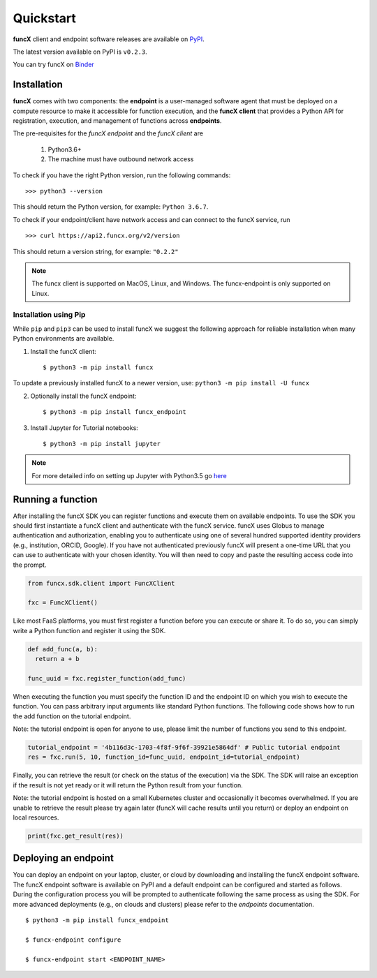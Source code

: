 Quickstart
==========

**funcX** client and endpoint software releases are available on `PyPI <https://pypi.org/project/funcx/>`_.

The latest version available on PyPI is ``v0.2.3``.

You can try funcX on `Binder <https://mybinder.org/v2/gh/funcx-faas/funcx/master?filepath=examples%2FTutorial.ipynb>`_


Installation
------------

**funcX** comes with two components: the **endpoint** is a user-managed software agent that must be deployed on a compute resource to make it accessible for function execution, and the **funcX client** that provides a Python API for registration, execution, and management of functions across **endpoints**.

The pre-requisites for the `funcX endpoint` and the `funcX client` are

  1. Python3.6+
  2. The machine must have outbound network access

To check if you have the right Python version, run the following commands::

  >>> python3 --version

This should return the Python version, for example: ``Python 3.6.7``. 

To check if your endpoint/client have network access and can connect to the funcX service, run ::

  >>> curl https://api2.funcx.org/v2/version

This should return a version string, for example: ``"0.2.2"``

.. note:: The funcx client is supported on MacOS, Linux, and Windows. The funcx-endpoint
   is only supported on Linux.

Installation using Pip
^^^^^^^^^^^^^^^^^^^^^^

While ``pip`` and ``pip3`` can be used to install funcX we suggest the following approach
for reliable installation when many Python environments are available.

1. Install the funcX client::

     $ python3 -m pip install funcx

To update a previously installed funcX to a newer version, use: ``python3 -m pip install -U funcx``

2. Optionally install the funcX endpoint::

     $ python3 -m pip install funcx_endpoint

3. Install Jupyter for Tutorial notebooks::

     $ python3 -m pip install jupyter


.. note:: For more detailed info on setting up Jupyter with Python3.5 go `here <https://jupyter.readthedocs.io/en/latest/install.html>`_


Running a function
------------------------

After installing the funcX SDK you can register functions and execute
them on available endpoints.  To use the SDK you should first instantiate
a funcX client and authenticate with the funcX service. funcX uses 
Globus to manage authentication and authorization, enabling you to 
authenticate using one of several hundred supported identity providers
(e.g., institution, ORCID, Google). If you have not authenticated previously
funcX will present a one-time URL that you can use to authenticate
with your chosen identity. You will then need to copy and paste the resulting
access code into the prompt. 

.. code-block:: python

	from funcx.sdk.client import FuncXClient

	fxc = FuncXClient()


Like most FaaS platforms, you must first register a function before you can
execute or share it. To do so, you can simply write a Python function
and register it using the SDK. 

.. code-block:: python

  def add_func(a, b):
    return a + b

  func_uuid = fxc.register_function(add_func)


When executing the function you must specify the function ID and the 
endpoint ID on which you wish to execute the function. You can pass 
arbitrary input arguments like standard Python functions. The following
code shows how to run the add function on the tutorial endpoint. 

Note: the tutorial endpoint is open for anyone to use, please limit
the number of functions you send to this endpoint. 

.. code-block:: python

	tutorial_endpoint = '4b116d3c-1703-4f8f-9f6f-39921e5864df' # Public tutorial endpoint
	res = fxc.run(5, 10, function_id=func_uuid, endpoint_id=tutorial_endpoint)

Finally, you can retrieve the result (or check on the status of the execution)
via the SDK. The SDK will raise an exception if the result is not yet ready
or it will return the Python result from your function. 

Note: the tutorial endpoint is hosted on a small Kubernetes cluster and
occasionally it becomes overwhelmed. If you are unable to retrieve the
result please try again later (funcX will cache results until you return)
or deploy an endpoint on local resources.  

.. code-block:: python

 print(fxc.get_result(res))


Deploying an endpoint 
----------------------

You can deploy an endpoint on your laptop, cluster, or cloud
by downloading and installing the funcX endpoint software. 
The funcX endpoint software is available on PyPI and a default
endpoint can be configured and started as follows. During the 
configuration process you will be prompted to authenticate
following the same process as using the SDK. 
For more advanced deployments (e.g., on clouds and clusters) please
refer to the `endpoints` documentation. ::

  $ python3 -m pip install funcx_endpoint

  $ funcx-endpoint configure

  $ funcx-endpoint start <ENDPOINT_NAME>

